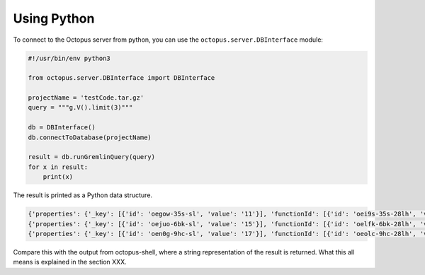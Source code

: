 Using Python
============

To connect to the Octopus server from python, you can use the ``octopus.server.DBInterface`` module:

.. code-block:: python

        #!/usr/bin/env python3

        from octopus.server.DBInterface import DBInterface

        projectName = 'testCode.tar.gz'
        query = """g.V().limit(3)"""

        db = DBInterface()
        db.connectToDatabase(projectName)

        result = db.runGremlinQuery(query)
        for x in result:
            print(x)

The result is printed as a Python data structure.

.. code-block:: python

        {'properties': {'_key': [{'id': 'oegow-35s-sl', 'value': '11'}], 'functionId': [{'id': 'oei9s-35s-28lh', 'value': '3'}], 'type': [{'id': 'oeh34-35s-1l1', 'value': 'Identifier'}], 'isCFGNode': [{'id': 'oej28-35s-2a6d', 'value': ''}], 'code': [{'id': 'oehhc-35s-3yd', 'value': 'b'}], 'location': [{'id': 'oehvk-35s-27t1', 'value': ''}], 'childNum': [{'id': 'oeio0-35s-29dx', 'value': '1'}]}, 'id': 4096, 'type': 'vertex', 'label': 'vertex'}
        {'properties': {'_key': [{'id': 'oejuo-6bk-sl', 'value': '15'}], 'functionId': [{'id': 'oelfk-6bk-28lh', 'value': '3'}], 'type': [{'id': 'oek8w-6bk-1l1', 'value': 'AdditiveExpression'}], 'isCFGNode': [{'id': 'oem80-6bk-2a6d', 'value': ''}], 'code': [{'id': 'oekn4-6bk-3yd', 'value': 'a + b'}], 'location': [{'id': 'oel1c-6bk-27t1', 'value': ''}], 'childNum': [{'id': 'oelts-6bk-29dx', 'value': '1'}]}, 'id': 8192, 'type': 'vertex', 'label': 'vertex'}
        {'properties': {'_key': [{'id': 'oen0g-9hc-sl', 'value': '17'}], 'functionId': [{'id': 'oeolc-9hc-28lh', 'value': '3'}], 'type': [{'id': 'oeneo-9hc-1l1', 'value': 'Identifier'}], 'isCFGNode': [{'id': 'oepds-9hc-2a6d', 'value': ''}], 'code': [{'id': 'oensw-9hc-3yd', 'value': 'b'}], 'location': [{'id': 'oeo74-9hc-27t1', 'value': ''}], 'childNum': [{'id': 'oeozk-9hc-29dx', 'value': '1'}]}, 'id': 12288, 'type': 'vertex', 'label': 'vertex'}

Compare this with the output from octopus-shell, where a string representation of the result is returned. What this all means is explained in the section XXX.



